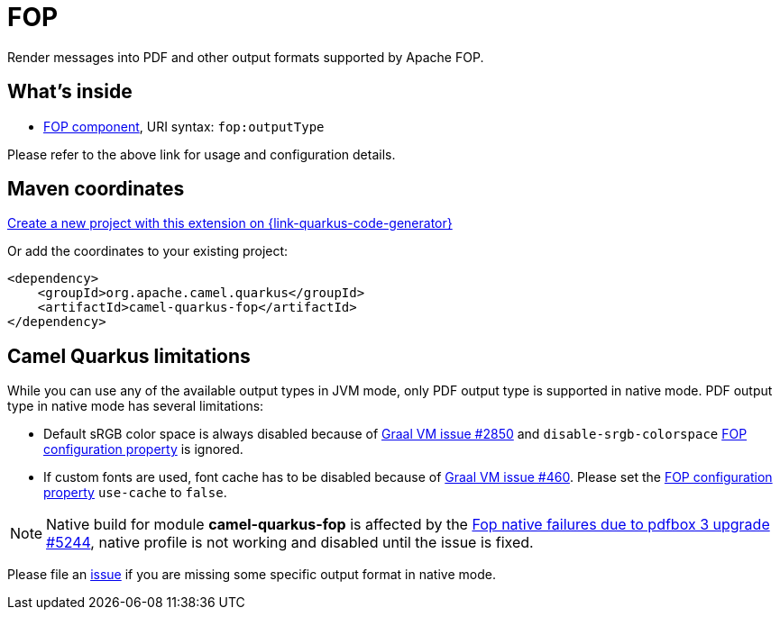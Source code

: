// Do not edit directly!
// This file was generated by camel-quarkus-maven-plugin:update-extension-doc-page
[id="extensions-fop"]
= FOP
:linkattrs:
:cq-artifact-id: camel-quarkus-fop
:cq-native-supported: true
:cq-status: Stable
:cq-status-deprecation: Stable
:cq-description: Render messages into PDF and other output formats supported by Apache FOP.
:cq-deprecated: false
:cq-jvm-since: 1.1.0
:cq-native-since: 1.2.0

ifeval::[{doc-show-badges} == true]
[.badges]
[.badge-key]##JVM since##[.badge-supported]##1.1.0## [.badge-key]##Native since##[.badge-supported]##1.2.0##
endif::[]

Render messages into PDF and other output formats supported by Apache FOP.

[id="extensions-fop-whats-inside"]
== What's inside

* xref:{cq-camel-components}::fop-component.adoc[FOP component], URI syntax: `fop:outputType`

Please refer to the above link for usage and configuration details.

[id="extensions-fop-maven-coordinates"]
== Maven coordinates

https://{link-quarkus-code-generator}/?extension-search=camel-quarkus-fop[Create a new project with this extension on {link-quarkus-code-generator}, window="_blank"]

Or add the coordinates to your existing project:

[source,xml]
----
<dependency>
    <groupId>org.apache.camel.quarkus</groupId>
    <artifactId>camel-quarkus-fop</artifactId>
</dependency>
----
ifeval::[{doc-show-user-guide-link} == true]
Check the xref:user-guide/index.adoc[User guide] for more information about writing Camel Quarkus applications.
endif::[]

[id="extensions-fop-camel-quarkus-limitations"]
== Camel Quarkus limitations

While you can use any of the available output types in JVM mode, only PDF output type is supported
in native mode. PDF output type in native mode has several limitations:

* Default sRGB color space is always disabled because of https://github.com/oracle/graal/issues/2850[Graal VM issue #2850]
and `disable-srgb-colorspace` https://xmlgraphics.apache.org/fop/2.1/configuration.html[FOP configuration property] is
ignored.

* If custom fonts are used, font cache has to be disabled because of https://github.com/oracle/graal/issues/460[Graal VM issue #460].
Please set the https://xmlgraphics.apache.org/fop/2.1/configuration.html[FOP configuration property] `use-cache` to `false`.

NOTE: Native build for module *camel-quarkus-fop* is affected by the link:https://github.com/apache/camel-quarkus/issues/5244[Fop native failures due to pdfbox 3 upgrade #5244], native profile is not working and disabled until the issue is fixed.

Please file an https://github.com/apache/camel-quarkus/issues/new[issue] if you are missing some specific output format
in native mode.

